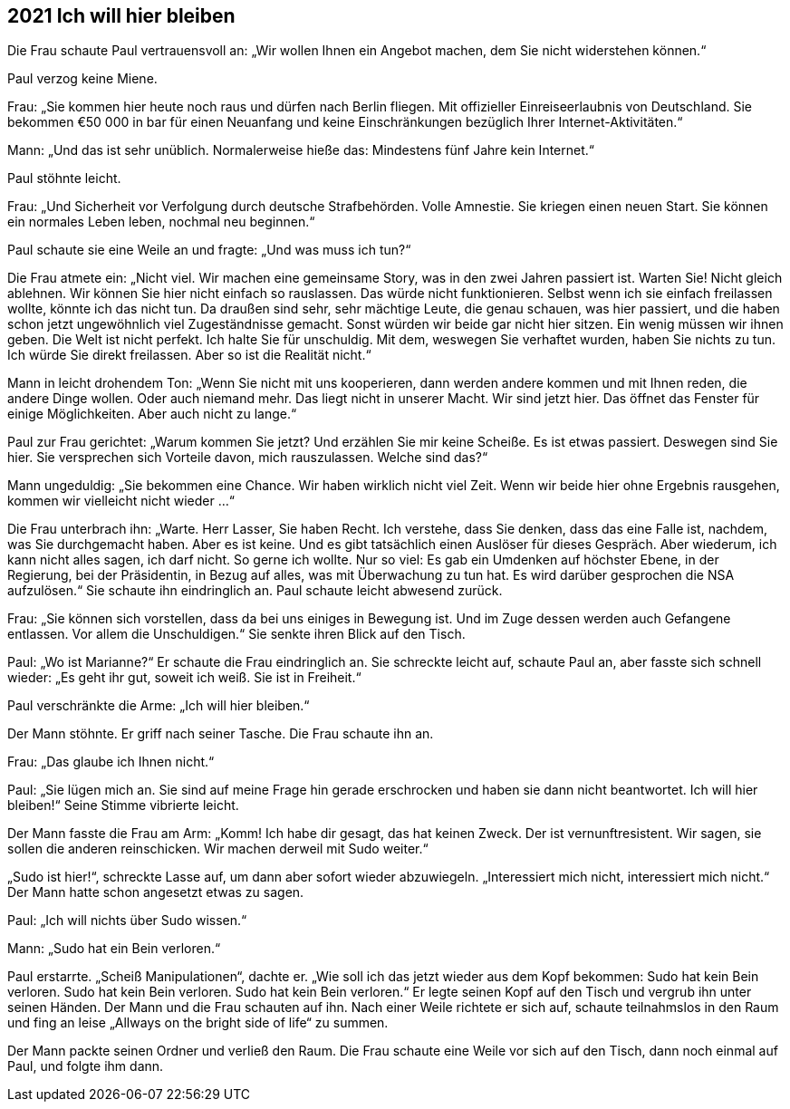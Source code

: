 == [big-number]#2021# Ich will hier bleiben

[text-caps]#Die Frau schaute# Paul vertrauensvoll an: „Wir wollen Ihnen ein Angebot machen, dem Sie nicht widerstehen können.“

Paul verzog keine Miene.

Frau: „Sie kommen hier heute noch raus und dürfen nach Berlin fliegen. Mit offizieller Einreiseerlaubnis von Deutschland. Sie bekommen €50 000 in bar für einen Neuanfang und keine Einschränkungen bezüglich Ihrer Internet-Aktivitäten.“

Mann: „Und das ist sehr unüblich. Normalerweise hieße das: Mindestens fünf Jahre kein Internet.“

Paul stöhnte leicht.

Frau: „Und Sicherheit vor Verfolgung durch deutsche Strafbehörden. Volle Amnestie. Sie kriegen einen neuen Start. Sie können ein normales Leben leben, nochmal neu beginnen.“

Paul schaute sie eine Weile an und fragte: „Und was muss ich tun?“

Die Frau atmete ein: „Nicht viel. Wir machen eine gemeinsame Story, was in den zwei Jahren passiert ist. Warten Sie! Nicht gleich ablehnen. Wir können Sie hier nicht einfach so rauslassen. Das würde nicht funktionieren. Selbst wenn ich sie einfach freilassen wollte, könnte ich das nicht tun. Da draußen sind sehr, sehr mächtige Leute, die genau schauen, was hier passiert, und die haben schon jetzt ungewöhnlich viel Zugeständnisse gemacht. Sonst würden wir beide gar nicht hier sitzen. Ein wenig müssen wir ihnen geben. Die Welt ist nicht perfekt. Ich halte Sie für unschuldig. Mit dem, weswegen Sie verhaftet wurden, haben Sie nichts zu tun. Ich würde Sie direkt freilassen. Aber so ist die Realität nicht.“

Mann in leicht drohendem Ton: „Wenn Sie nicht mit uns kooperieren, dann werden andere kommen und mit Ihnen reden, die andere Dinge wollen. Oder auch niemand mehr. Das liegt nicht in unserer Macht. Wir sind jetzt hier. Das öffnet das Fenster für einige Möglichkeiten. Aber auch nicht zu lange.“

Paul zur Frau gerichtet: „Warum kommen Sie jetzt? Und erzählen Sie mir keine Scheiße. Es ist etwas passiert. Deswegen sind Sie hier. Sie versprechen sich Vorteile davon, mich rauszulassen. Welche sind das?“

Mann ungeduldig: „Sie bekommen eine Chance. Wir haben wirklich nicht viel Zeit. Wenn wir beide hier ohne Ergebnis rausgehen, kommen wir vielleicht nicht wieder ...“

Die Frau unterbrach ihn: „Warte. Herr Lasser, Sie haben Recht. Ich verstehe, dass Sie denken, dass das eine Falle ist, nachdem, was Sie durchgemacht haben. Aber es ist keine. Und es gibt tatsächlich einen Auslöser für dieses Gespräch. Aber wiederum, ich kann nicht alles sagen, ich darf nicht. So gerne ich wollte. Nur so viel: Es gab ein Umdenken auf höchster Ebene, in der Regierung, bei der Präsidentin, in Bezug auf alles, was mit Überwachung zu tun hat. Es wird darüber gesprochen die NSA aufzulösen.“ Sie schaute ihn eindringlich an. Paul schaute leicht abwesend zurück.

Frau: „Sie können sich vorstellen, dass da bei uns einiges in Bewegung ist. Und im Zuge dessen werden auch Gefangene entlassen. Vor allem die Unschuldigen.“ Sie senkte ihren Blick auf den Tisch.

Paul: „Wo ist Marianne?“ Er schaute die Frau eindringlich an. Sie schreckte leicht auf, schaute Paul an, aber fasste sich schnell wieder: „Es geht ihr gut, soweit ich weiß. Sie ist in Freiheit.“

Paul verschränkte die Arme: „Ich will hier bleiben.“

Der Mann stöhnte. Er griff nach seiner Tasche. Die Frau schaute ihn an. 

Frau: „Das glaube ich Ihnen nicht.“

Paul: „Sie lügen mich an. Sie sind auf meine Frage hin gerade erschrocken und haben sie dann nicht beantwortet. Ich will hier bleiben!“ Seine Stimme vibrierte leicht.

Der Mann fasste die Frau am Arm: „Komm! Ich habe dir gesagt, das hat keinen Zweck. Der ist vernunftresistent. Wir sagen, sie sollen die anderen reinschicken. Wir machen derweil mit Sudo weiter.“

„Sudo ist hier!“, schreckte Lasse auf, um dann aber sofort wieder abzuwiegeln. „Interessiert mich nicht, interessiert mich nicht.“ Der Mann hatte schon angesetzt etwas zu sagen. 

Paul: „Ich will nichts über Sudo wissen.“

Mann: „Sudo hat ein Bein verloren.“

Paul erstarrte. „Scheiß Manipulationen“, dachte er. „Wie soll ich das jetzt wieder aus dem Kopf bekommen: Sudo hat kein Bein verloren. Sudo hat kein Bein verloren. Sudo hat kein Bein verloren.“ Er legte seinen Kopf auf den Tisch und vergrub ihn unter seinen Händen. Der Mann und die Frau schauten auf ihn. Nach einer Weile richtete er sich auf, schaute teilnahmslos in den Raum und fing an leise „Allways on the bright side of life“ zu summen. 

Der Mann packte seinen Ordner und verließ den Raum. Die Frau schaute eine Weile vor sich auf den Tisch, dann noch einmal auf Paul, und folgte ihm dann.